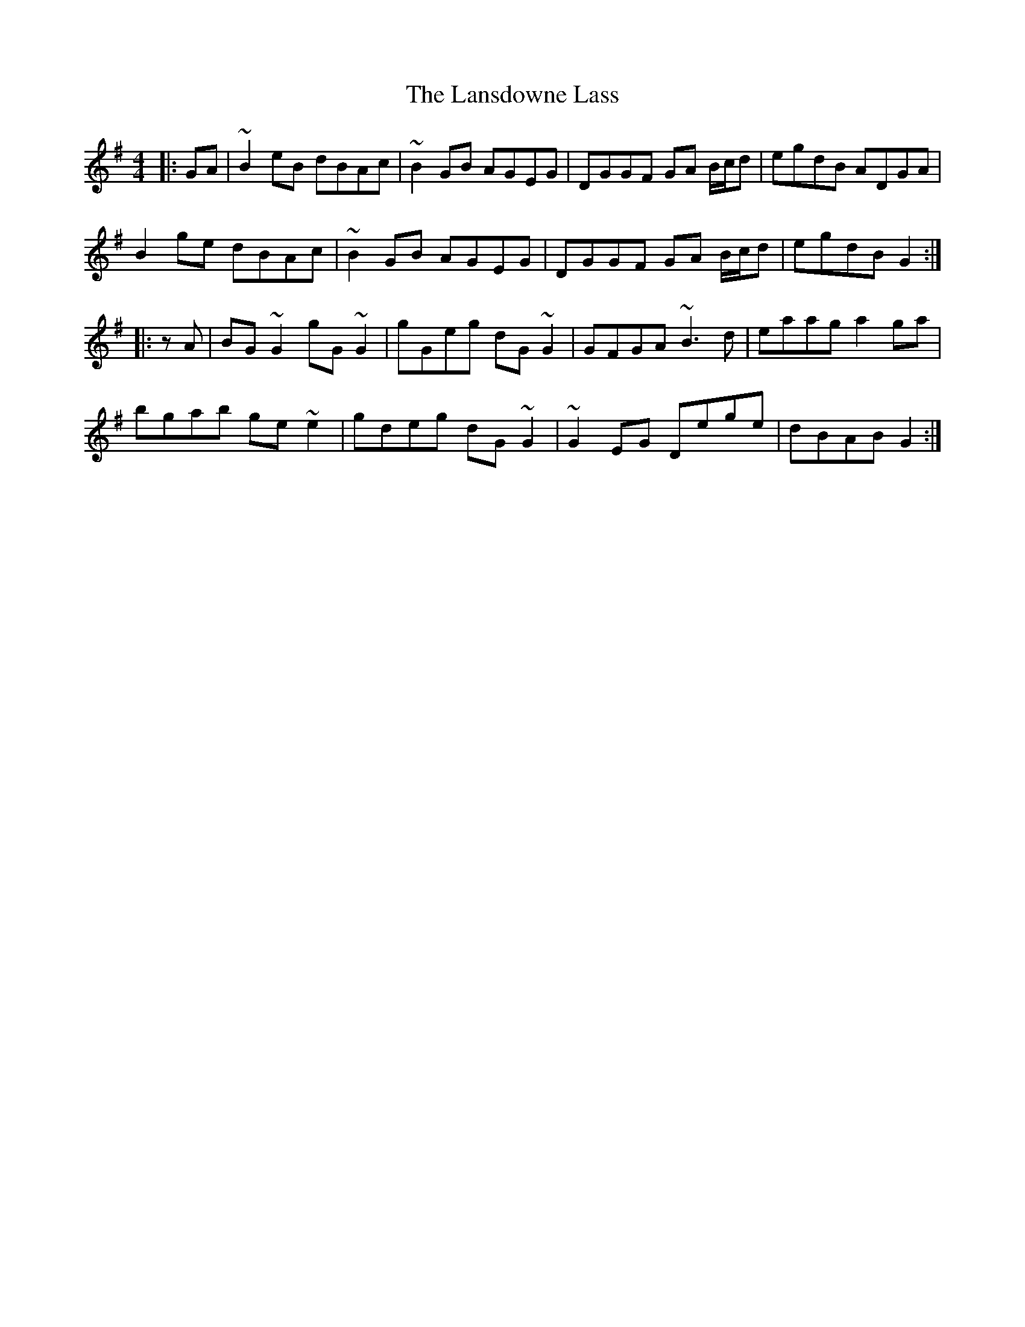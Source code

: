 X: 22805
T: Lansdowne Lass, The
R: reel
M: 4/4
K: Gmajor
|:GA|~B2eB dBAc|~B2GB AGEG|DGGF GA B/c/d|egdB ADGA|
B2ge dBAc|~B2GB AGEG|DGGF GA B/c/d|egdB G2:|
|:zA|BG~G2 gG~G2|gGeg dG~G2|GFGA ~B3d|eaag a2ga|
bgab ge~e2|gdeg dG~G2|~G2EG Dege|dBAB G2:|

